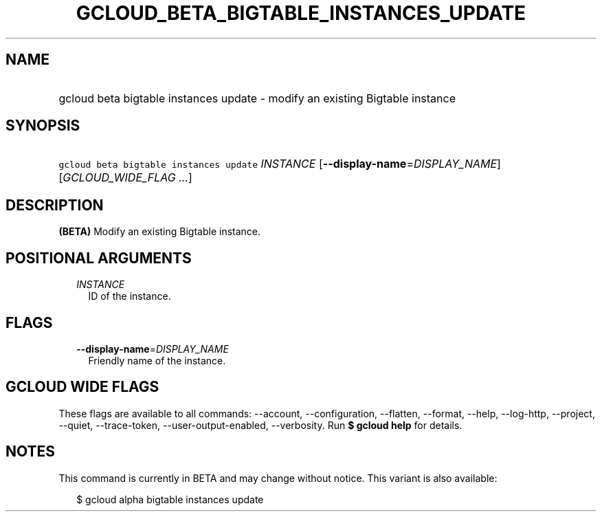 
.TH "GCLOUD_BETA_BIGTABLE_INSTANCES_UPDATE" 1



.SH "NAME"
.HP
gcloud beta bigtable instances update \- modify an existing Bigtable instance



.SH "SYNOPSIS"
.HP
\f5gcloud beta bigtable instances update\fR \fIINSTANCE\fR [\fB\-\-display\-name\fR=\fIDISPLAY_NAME\fR] [\fIGCLOUD_WIDE_FLAG\ ...\fR]



.SH "DESCRIPTION"

\fB(BETA)\fR Modify an existing Bigtable instance.



.SH "POSITIONAL ARGUMENTS"

.RS 2m
.TP 2m
\fIINSTANCE\fR
ID of the instance.


.RE
.sp

.SH "FLAGS"

.RS 2m
.TP 2m
\fB\-\-display\-name\fR=\fIDISPLAY_NAME\fR
Friendly name of the instance.


.RE
.sp

.SH "GCLOUD WIDE FLAGS"

These flags are available to all commands: \-\-account, \-\-configuration,
\-\-flatten, \-\-format, \-\-help, \-\-log\-http, \-\-project, \-\-quiet,
\-\-trace\-token, \-\-user\-output\-enabled, \-\-verbosity. Run \fB$ gcloud
help\fR for details.



.SH "NOTES"

This command is currently in BETA and may change without notice. This variant is
also available:

.RS 2m
$ gcloud alpha bigtable instances update
.RE

